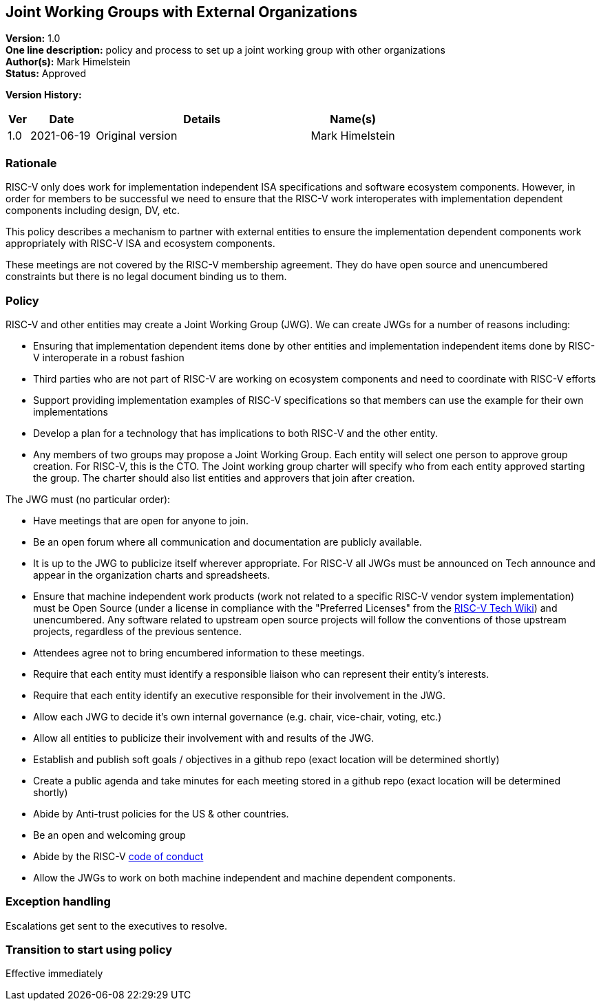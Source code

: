 [[joint_working_groups]]
== Joint Working Groups with External Organizations

*Version:* 1.0 +
*One line description:* policy and process to set up a joint working group
with other organizations +
*Author(s):* Mark Himelstein +
*Status:* Approved +

*Version History:* +
[width="100%",cols="<5%,<15%,<50%,<20%",options="header",]
|===
|Ver |Date |Details |Name(s)

|1.0 |2021-06-19|Original version | Mark Himelstein

|===

=== Rationale

RISC-V only does work for implementation independent ISA specifications
and software ecosystem components. However, in order for members to be
successful we need to ensure that the RISC-V work interoperates with
implementation dependent components including design, DV, etc.

This policy describes a mechanism to partner with external entities to
ensure the implementation dependent components work appropriately with
RISC-V ISA and ecosystem components.

These meetings are not covered by the RISC-V membership agreement. They
do have open source and unencumbered constraints but there is no legal
document binding us to them.

=== Policy

RISC-V and other entities may create a Joint Working Group (JWG). We can
create JWGs for a number of reasons including:

* Ensuring that implementation dependent items done by other entities
and implementation independent items done by RISC-V interoperate in a
robust fashion +
* Third parties who are not part of RISC-V are working on ecosystem
components and need to coordinate with RISC-V efforts +
* Support providing implementation examples of RISC-V specifications so
that members can use the example for their own implementations +
* Develop a plan for a technology that has implications to both RISC-V
and the other entity. +
* Any members of two groups may propose a Joint Working Group. Each
entity will select one person to approve group creation. For RISC-V,
this is the CTO. The Joint working group charter will specify who from
each entity approved starting the group. The charter should also list
entities and approvers that join after creation.

The JWG must (no particular order):

* Have meetings that are open for anyone to join. +
* Be an open forum where all communication and documentation are
publicly available. +
* It is up to the JWG to publicize itself wherever appropriate. For
RISC-V all JWGs must be announced on Tech announce and appear in the
organization charts and spreadsheets. +
* Ensure that machine independent work products (work not related to a
specific RISC-V vendor system implementation) must be Open Source (under
a license in compliance with the "Preferred Licenses" from the
https://wiki.riscv.org/display/TECH[RISC-V Tech Wiki]) and unencumbered.
Any software related to upstream open source projects will follow the
conventions of those upstream projects, regardless of the previous
sentence. +
* Attendees agree not to bring encumbered information to these
meetings. +
* Require that each entity must identify a responsible liaison who can
represent their entity’s interests. +
* Require that each entity identify an executive responsible for their
involvement in the JWG. +
* Allow each JWG to decide it’s own internal governance (e.g. chair,
vice-chair, voting, etc.) +
* Allow all entities to publicize their involvement with and results of
the JWG. +
* Establish and publish soft goals / objectives in a github repo (exact
location will be determined shortly) +
* Create a public agenda and take minutes for each meeting stored in a
github repo (exact location will be determined shortly) +
* Abide by Anti-trust policies for the US & other countries. +
* Be an open and welcoming group +
* Abide by the RISC-V
https://riscv.org/about/risc-v-international-community-code-of-conduct/[code
of conduct] +
* Allow the JWGs to work on both machine independent and machine
dependent components.

=== Exception handling

Escalations get sent to the executives to resolve.

=== Transition to start using policy

Effective immediately

